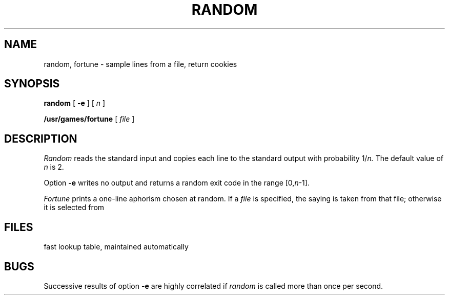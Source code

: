 .TH RANDOM 1
.CT 1 files games
.SH NAME
random, fortune \- sample lines from a file, return cookies
.SH SYNOPSIS
.B random
[
.B -e
]
[
.I n
]
.PP
.B /usr/games/fortune
[
.I file
]
.SH DESCRIPTION
.I Random
reads the standard input and copies each line to the
standard output with probability
.RI 1/ n.
The default value of
.I n
is 2.
.PP
Option
.B -e
writes no output and returns a random exit code in the
range
.RI [0, n \-1].
.PP
.I Fortune
prints a one-line aphorism chosen at random.
If a
.I file
is specified, the saying is taken from that file;
otherwise it is selected from
.FR /usr/games/lib/fortunes .
.SH FILES
.F /usr/games/lib/fortunes
.br
.F /usr/games/lib/fortunes.index
fast lookup table, maintained automatically
.SH BUGS
Successive results of option
.B -e
are highly correlated if
.I random
is called more than once per second.
